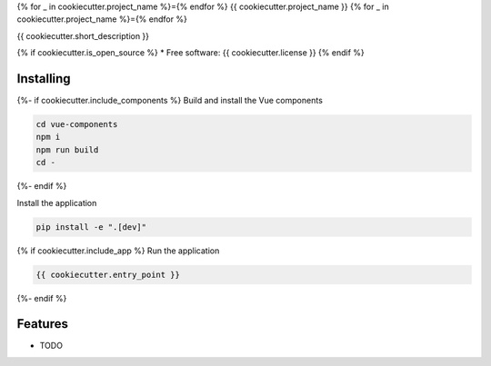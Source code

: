 {% for _ in cookiecutter.project_name %}={% endfor %}
{{ cookiecutter.project_name }}
{% for _ in cookiecutter.project_name %}={% endfor %}

{{ cookiecutter.short_description }}

{% if cookiecutter.is_open_source %}
* Free software: {{ cookiecutter.license }}
{% endif %}

Installing
----------

{%- if cookiecutter.include_components %}
Build and install the Vue components

.. code-block:: console

    cd vue-components
    npm i
    npm run build
    cd -

{%- endif %}

Install the application

.. code-block:: console

    pip install -e ".[dev]"

{% if cookiecutter.include_app %}
Run the application

.. code-block:: console

    {{ cookiecutter.entry_point }}

{%- endif %}

Features
--------

* TODO
